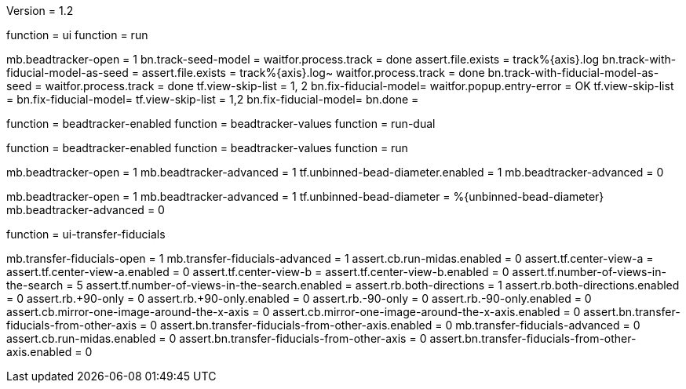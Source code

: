 Version = 1.2

[function = run-dual]
function = ui
function = run

[function = run]
mb.beadtracker-open = 1
bn.track-seed-model =
waitfor.process.track = done
assert.file.exists = track%{axis}.log
bn.track-with-fiducial-model-as-seed = 
assert.file.exists = track%{axis}.log~
waitfor.process.track = done
bn.track-with-fiducial-model-as-seed =
waitfor.process.track = done
tf.view-skip-list = 1, 2
bn.fix-fiducial-model=
waitfor.popup.entry-error = OK
tf.view-skip-list =
bn.fix-fiducial-model=
tf.view-skip-list = 1,2
bn.fix-fiducial-model=
bn.done =

[function = test-dual]
function = beadtracker-enabled
function = beadtracker-values
function = run-dual

[function = test]
function = beadtracker-enabled
function = beadtracker-values
function = run

[function = beadtracker-enabled]
mb.beadtracker-open = 1
mb.beadtracker-advanced = 1
tf.unbinned-bead-diameter.enabled = 1
mb.beadtracker-advanced = 0


[function = beadtracker-values]
mb.beadtracker-open = 1
mb.beadtracker-advanced = 1
tf.unbinned-bead-diameter = %{unbinned-bead-diameter}
mb.beadtracker-advanced = 0


[function = ui]
function = ui-transfer-fiducials

[function = ui-transfer-fiducials]
mb.transfer-fiducials-open = 1
mb.transfer-fiducials-advanced = 1
assert.cb.run-midas.enabled = 0
assert.tf.center-view-a = 
assert.tf.center-view-a.enabled = 0
assert.tf.center-view-b = 
assert.tf.center-view-b.enabled = 0
assert.tf.number-of-views-in-the-search = 5
assert.tf.number-of-views-in-the-search.enabled =
assert.rb.both-directions = 1
assert.rb.both-directions.enabled = 0
assert.rb.+90-only = 0
assert.rb.+90-only.enabled = 0
assert.rb.-90-only = 0
assert.rb.-90-only.enabled = 0
assert.cb.mirror-one-image-around-the-x-axis = 0
assert.cb.mirror-one-image-around-the-x-axis.enabled = 0
assert.bn.transfer-fiducials-from-other-axis = 0
assert.bn.transfer-fiducials-from-other-axis.enabled = 0
mb.transfer-fiducials-advanced = 0
assert.cb.run-midas.enabled = 0
assert.bn.transfer-fiducials-from-other-axis = 0
assert.bn.transfer-fiducials-from-other-axis.enabled = 0
